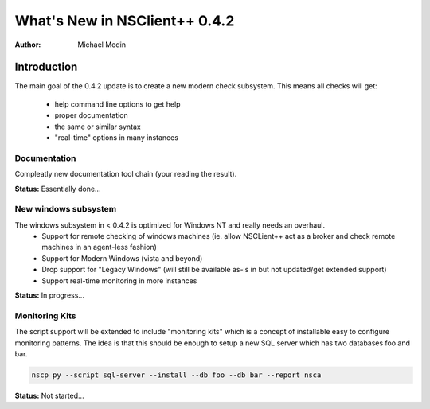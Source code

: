 *********************************
  What's New in NSClient++ 0.4.2
*********************************

:Author: Michael Medin

.. |release| replace:: 0.4.1

Introduction
============

The main goal of the 0.4.2 update is to create a new modern check subsystem.
This means all checks will get:
 * help command line options to get help
 * proper documentation
 * the same or similar syntax
 * "real-time" options in many instances

Documentation
-------------

Compleatly new documentation tool chain (your reading the result).

**Status:** Essentially done...

New windows subsystem
---------------------

The windows subsystem in < 0.4.2 is optimized for Windows NT and really needs an overhaul.
 * Support for remote checking of windows machines (ie. allow NSCLient++ act as a broker and check remote machines in an agent-less fashion)
 * Support for Modern Windows (vista and beyond)
 * Drop support for "Legacy Windows" (will still be available as-is in but not updated/get extended support)
 * Support real-time monitoring in more instances

**Status:** In progress...

Monitoring Kits
---------------

The script support will be extended to include "monitoring kits" which is a concept of installable easy to configure monitoring patterns. The idea is that this should be enough to setup a new SQL server which has two databases foo and bar.

.. code-block:: text

  nscp py --script sql-server --install --db foo --db bar --report nsca

**Status:** Not started...


